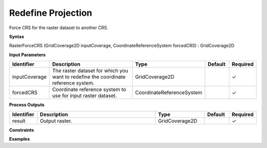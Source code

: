 .. _rasterforcecrs:

Redefine Projection
===================

Force CRS for the raster dataset to another CRS.

**Syntax**

RasterForceCRS (GridCoverage2D inputCoverage, CoordinateReferenceSystem forcedCRS) : GridCoverage2D

**Input Parameters**

.. list-table::
   :widths: 10 50 20 10 10

   * - **Identifier**
     - **Description**
     - **Type**
     - **Default**
     - **Required**

   * - inputCoverage
     - The raster dataset for which you want to redefine the coordinate reference system.
     - GridCoverage2D
     - 
     - ✓

   * - forcedCRS
     - Coordinate reference system to use for input raster dataset.
     - CoordinateReferenceSystem
     - 
     - ✓

**Process Outputs**

.. list-table::
   :widths: 10 50 20 10 10

   * - **Identifier**
     - **Description**
     - **Type**
     - **Default**
     - **Required**

   * - result
     - Output raster.
     - GridCoverage2D
     - 
     - ✓

**Constraints**

 

**Examples**

